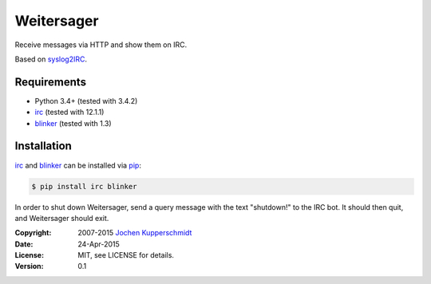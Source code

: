===========
Weitersager
===========

Receive messages via HTTP and show them on IRC.

Based on syslog2IRC_.


Requirements
------------

- Python 3.4+ (tested with 3.4.2)
- irc_ (tested with 12.1.1)
- blinker_ (tested with 1.3)


Installation
------------

irc_ and blinker_ can be installed via pip_:

.. code:: sh

    $ pip install irc blinker

In order to shut down Weitersager, send a query message with the text
"shutdown!" to the IRC bot. It should then quit, and Weitersager should
exit.


.. _syslog2IRC:  http://homework.nwsnet.de/releases/c474/#syslog2irc
.. _irc:         https://bitbucket.org/jaraco/irc
.. _blinker:     http://pythonhosted.org/blinker/
.. _pip:         http://www.pip-installer.org/


:Copyright: 2007-2015 `Jochen Kupperschmidt <http://homework.nwsnet.de/>`_
:Date: 24-Apr-2015
:License: MIT, see LICENSE for details.
:Version: 0.1
